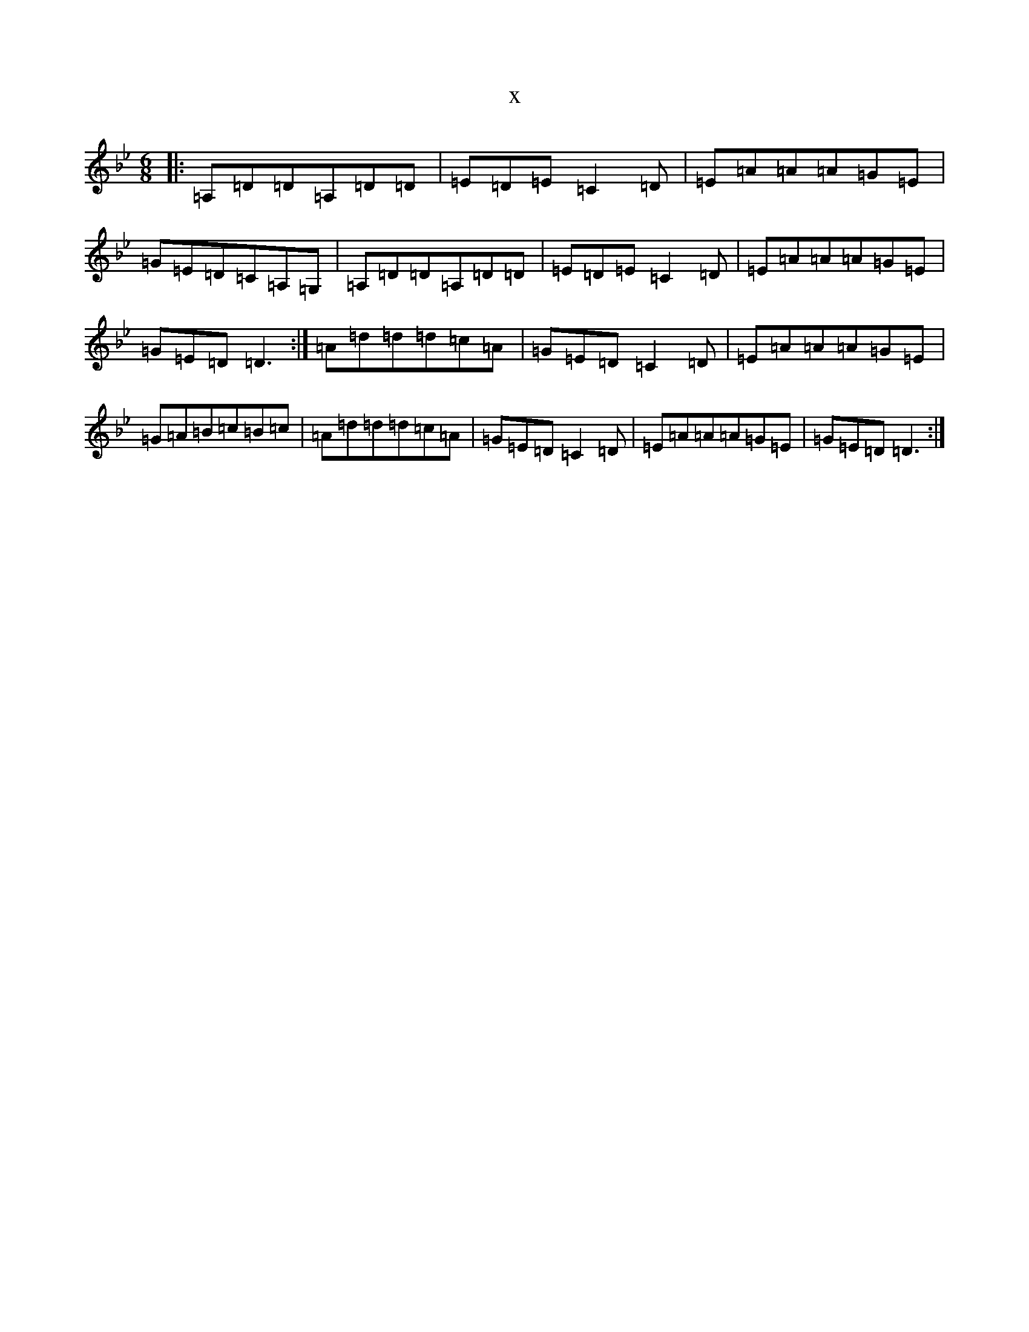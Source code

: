 X:12472
T:x
L:1/8
M:6/8
K: C Dorian
|:=A,=D=D=A,=D=D|=E=D=E=C2=D|=E=A=A=A=G=E|=G=E=D=C=A,=G,|=A,=D=D=A,=D=D|=E=D=E=C2=D|=E=A=A=A=G=E|=G=E=D=D3:|=A=d=d=d=c=A|=G=E=D=C2=D|=E=A=A=A=G=E|=G=A=B=c=B=c|=A=d=d=d=c=A|=G=E=D=C2=D|=E=A=A=A=G=E|=G=E=D=D3:|